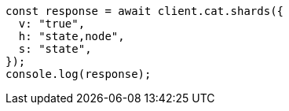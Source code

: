// This file is autogenerated, DO NOT EDIT
// Use `node scripts/generate-docs-examples.js` to generate the docs examples

[source, js]
----
const response = await client.cat.shards({
  v: "true",
  h: "state,node",
  s: "state",
});
console.log(response);
----
